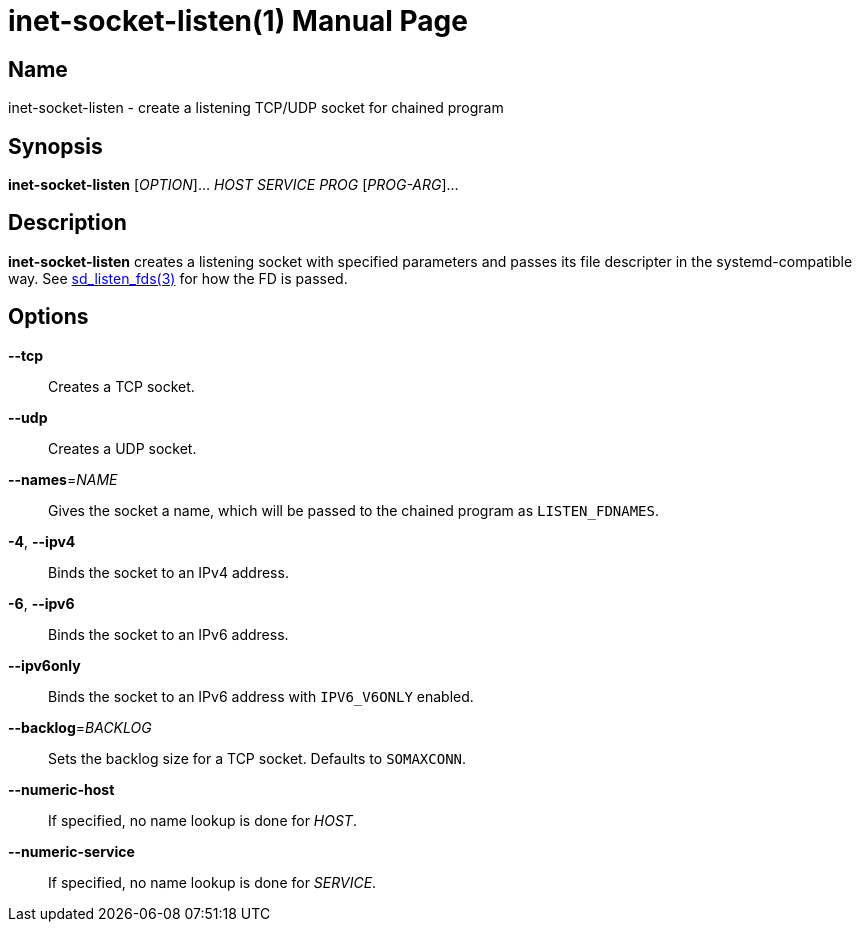 = inet-socket-listen(1)
Kasumi Hanazuki
:doctype: manpage
:mansource: github.com/hanazuki/executile

== Name

inet-socket-listen - create a listening TCP/UDP socket for chained program


== Synopsis

*inet-socket-listen* [_OPTION_]... _HOST_ _SERVICE_ _PROG_ [__PROG-ARG__]...


== Description

*inet-socket-listen* creates a listening socket with specified parameters and passes its file descripter in the systemd-compatible way.  See https://www.freedesktop.org/software/systemd/man/sd_listen_fds.html[sd_listen_fds(3)] for how the FD is passed.


== Options

*--tcp*::
  Creates a TCP socket.

*--udp*::
  Creates a UDP socket.

*--names*=_NAME_::
  Gives the socket a name, which will be passed to the chained program as `LISTEN_FDNAMES`.

*-4*, *--ipv4*::
  Binds the socket to an IPv4 address.

*-6*, *--ipv6*::
  Binds the socket to an IPv6 address.

*--ipv6only*::
  Binds the socket to an IPv6 address with `IPV6_V6ONLY` enabled.

*--backlog*=_BACKLOG_::
  Sets the backlog size for a TCP socket. Defaults to `SOMAXCONN`.

*--numeric-host*::
  If specified, no name lookup is done for _HOST_.

*--numeric-service*::
  If specified, no name lookup is done for _SERVICE_.
